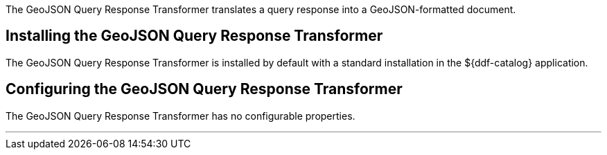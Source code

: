 :title: GeoJSON Query Response Transformer
:type: transformer
:status: published
:link: _geojson_query_response_transformer
:summary: Translates a query response into a GeoJSON-formatted document.
:subtype: queryResponse

The ((GeoJSON Query Response Transformer)) translates a query response into a GeoJSON-formatted document.

== Installing the GeoJSON Query Response Transformer

The GeoJSON Query Response Transformer is installed by default with a standard installation in the ${ddf-catalog} application.

== Configuring the GeoJSON Query Response Transformer

The GeoJSON Query Response Transformer has no configurable properties.

'''
